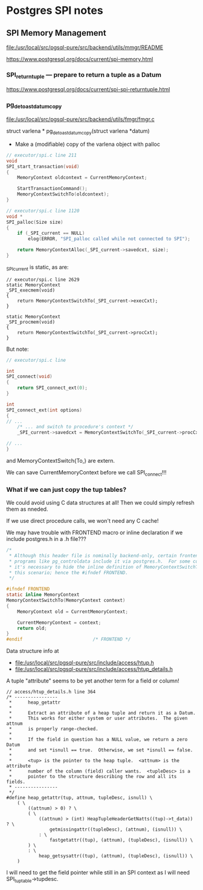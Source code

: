 * Postgres SPI notes

** SPI Memory Management

file:/usr/local/src/pgsql-pure/src/backend/utils/mmgr/README

https://www.postgresql.org/docs/current/spi-memory.html

*** SPI_returntuple — prepare to return a tuple as a Datum
https://www.postgresql.org/docs/current/spi-spi-returntuple.html

*** pg_detoast_datum_copy

file:/usr/local/src/pgsql-pure/src/backend/utils/fmgr/fmgr.c

struct varlena *
pg_detoast_datum_copy(struct varlena *datum)
- Make a (modifiable) copy of the varlena object with palloc

#+BEGIN_SRC C
// executor/spi.c line 211
void
SPI_start_transaction(void)
{
	MemoryContext oldcontext = CurrentMemoryContext;

	StartTransactionCommand();
	MemoryContextSwitchTo(oldcontext);
}
#+END_SRC
#+BEGIN_SRC C
// executor/spi.c line 1120
void *
SPI_palloc(Size size)
{
	if (_SPI_current == NULL)
		elog(ERROR, "SPI_palloc called while not connected to SPI");

	return MemoryContextAlloc(_SPI_current->savedcxt, size);
}
#+END_SRC
_SPI_current is static, as are:
#+BEGIN_SRC 
// executor/spi.c line 2629
static MemoryContext
_SPI_execmem(void)
{
	return MemoryContextSwitchTo(_SPI_current->execCxt);
}

static MemoryContext
_SPI_procmem(void)
{
	return MemoryContextSwitchTo(_SPI_current->procCxt);
}
#+END_SRC

But note:
#+BEGIN_SRC C
// executor/spi.c line 

int
SPI_connect(void)
{
	return SPI_connect_ext(0);
}

int
SPI_connect_ext(int options)
{
// ...
	/* ... and switch to procedure's context */
	_SPI_current->savedcxt = MemoryContextSwitchTo(_SPI_current->procCxt);

// ...
}
#+END_SRC
and MemoryContextSwitch{To,} are extern.

We can save CurrentMemoryContext before we call SPI_connect!!!

*** What if we can just copy the tup tables?

We could avoid using C data structures at all!  Then we
could simply refresh them as nneded.

If we use direct procedure calls, we won't need any C cache!

We may have trouble with FRONTEND macro or inline
declaration if we include postgres.h in a .h file???

#+BEGIN_SRC C
/*
 * Although this header file is nominally backend-only, certain frontend
 * programs like pg_controldata include it via postgres.h.  For some compilers
 * it's necessary to hide the inline definition of MemoryContextSwitchTo in
 * this scenario; hence the #ifndef FRONTEND.
 */

#ifndef FRONTEND
static inline MemoryContext
MemoryContextSwitchTo(MemoryContext context)
{
	MemoryContext old = CurrentMemoryContext;

	CurrentMemoryContext = context;
	return old;
}
#endif							/* FRONTEND */
#+END_SRC

Data structure info at
- file:/usr/local/src/pgsql-pure/src/include/access/htup.h
- file:/usr/local/src/pgsql-pure/src/include/access/htup_details.h


A tuple "attribute" seems to be yet another term for a field or column!

#+BEGIN_SRC 
// access/htup_details.h line 364
/* ----------------
 *		heap_getattr
 *
 *		Extract an attribute of a heap tuple and return it as a Datum.
 *		This works for either system or user attributes.  The given attnum
 *		is properly range-checked.
 *
 *		If the field in question has a NULL value, we return a zero Datum
 *		and set *isnull == true.  Otherwise, we set *isnull == false.
 *
 *		<tup> is the pointer to the heap tuple.  <attnum> is the attribute
 *		number of the column (field) caller wants.  <tupleDesc> is a
 *		pointer to the structure describing the row and all its fields.
 * ----------------
 */
#define heap_getattr(tup, attnum, tupleDesc, isnull) \
	( \
		((attnum) > 0) ? \
		( \
			((attnum) > (int) HeapTupleHeaderGetNatts((tup)->t_data)) ? \
				getmissingattr((tupleDesc), (attnum), (isnull)) \
			: \
				fastgetattr((tup), (attnum), (tupleDesc), (isnull)) \
		) \
		: \
			heap_getsysattr((tup), (attnum), (tupleDesc), (isnull)) \
	)
#+END_SRC

I will need to get the field pointer while still in an SPI
context as I will need SPI_tuptable->tupdesc.

